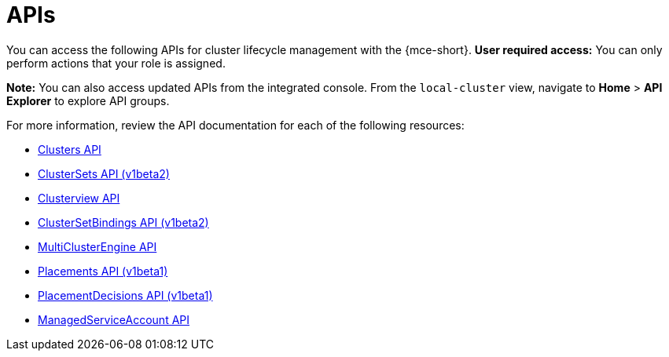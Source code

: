 [#apis]
= APIs

You can access the following APIs for cluster lifecycle management with the {mce-short}. *User required access:* You can only perform actions that your role is assigned. 

*Note:* You can also access updated APIs from the integrated console. From the `local-cluster` view, navigate to *Home* > *API Explorer* to explore API groups.


For more information, review the API documentation for each of the following resources:

* xref:../api/cluster.json.adoc#clusters-api[Clusters API]
* xref:../api/clusterset.json.adoc#clustersets-api[ClusterSets API (v1beta2)]
* xref:../api/clusterview.json.adoc#clusterview-api[Clusterview API]
* xref:../api/clustersetbinding.json.adoc#clustersetbindings-api[ClusterSetBindings API (v1beta2)]
* xref:../api/multicluster_engine.json.adoc#multiclusterengine-api[MultiClusterEngine API]
* xref:../api/placement.json.adoc#placements-clusters-api[Placements API (v1beta1)]
* xref:../api/placementdecision.json.adoc#placementdecisions-api[PlacementDecisions API (v1beta1)]
* xref:../api/managed_serviceaccount.json.adoc#serviceaccount-api[ManagedServiceAccount API]
